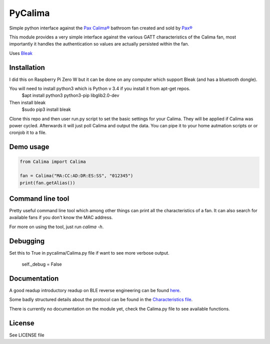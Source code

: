 ========
PyCalima
========
Simple python interface against the
`Pax Calima® <http://www.pax.se/sv/produkt/calima/pax-calima-flakt>`_
bathroom fan created and sold by `Pax® <http://www.pax.se>`_

This module provides a very simple interface against the various
GATT characteristics of the Calima fan, most importantly it handles the
authentication so values are actually persisted within the fan.

Uses `Bleak <https://github.com/hbldh/bleak>`_


Installation
----------
I did this on Raspberry Pi Zero W but it can be done on any computer which support Bleak (and has a bluetooth dongle).

You will need to install python3 which is Python v 3.4 if you install it from apt-get repos.
   $apt install python3 python3-pip libglib2.0-dev

Then install bleak
    $sudo pip3 install bleak

Clone this repo and then user run.py script to set the basic settings for your Calima. They will be applied if Calima was power cycled. Afterwards it will just poll Calima and output the data. You can pipe it to your home autmation scripts or or cronjob it to a file. 

Demo usage
----------
.. code:: python

  from Calima import Calima

  fan = Calima("MA:CC:AD:DR:ES:SS", "012345")
  print(fan.getAlias())

Command line tool
-----------------
Pretty useful command line tool which among other things can print all
the characteristics of a fan. It can also search for available fans 
if you don't know the MAC address.

For more on using the tool, just run `calima -h`.

Debugging
-------------
Set this to True in pycalima/Calima.py file if want to see more verbose output.

  self._debug = False

Documentation
-------------
A good readup introductory readup on BLE reverse engineering can be found
`here <https://medium.com/@urish/reverse-engineering-a-bluetooth-lightbulb-56580fcb7546#.9ltnsvdsn>`_.

Some badly structured details about the protocol can be found in the
`Characteristics file <characteristics.md>`_.

There is currently no documentation on the module yet, check the
Calima.py file to see available functions.

License
-------
See LICENSE file
